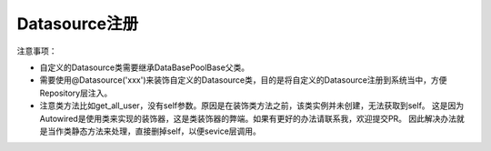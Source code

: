 Datasource注册
_____________

注意事项：

- 自定义的Datasource类需要继承DataBasePoolBase父类。
- 需要使用@Datasource('xxx')来装饰自定义的Datasource类，目的是将自定义的Datasource注册到系统当中，方便Repository层注入。
- 注意类方法比如get_all_user，没有self参数。原因是在装饰类方法之前，该类实例并未创建，无法获取到self。
  这是因为Autowired是使用类来实现的装饰器，这是类装饰器的弊端。如果有更好的办法请联系我，欢迎提交PR。
  因此解决办法就是当作类静态方法来处理，直接删掉self，以便sevice层调用。
.. code-block:: python
    :linenos:

    from backend.core.component.autowired import Autowired
    from backend.core.component.repository import Repository
    from backend.model.Repository import RepositoryBase

    @Repository
    class UserRepository(RepositoryBase):
        @Autowired
        def mysql(self):
            pass

        @mysql.execute
        def get_all_user(results):
            sql = """
            SELECT u1.uid,
                u1.username,
                u1.phone,
                u1.email,
                u1.user_role,
                u2.username AS create_by,
                u1.create_time,
                u1.last_login_time,
                u1.status
            FROM user AS u1
            LEFT JOIN user AS u2
                ON u1.create_by = u2.uid
            """
            return sql
